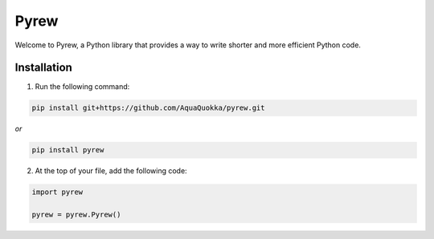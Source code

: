=============
Pyrew
=============

Welcome to Pyrew, a Python library that provides a way to write shorter and more efficient Python code.

Installation
------------

1. Run the following command:

.. code-block:: bash

    pip install git+https://github.com/AquaQuokka/pyrew.git

*or*

.. code-block:: bash

    pip install pyrew

2. At the top of your file, add the following code:

.. code-block:: python

    import pyrew

    pyrew = pyrew.Pyrew()
